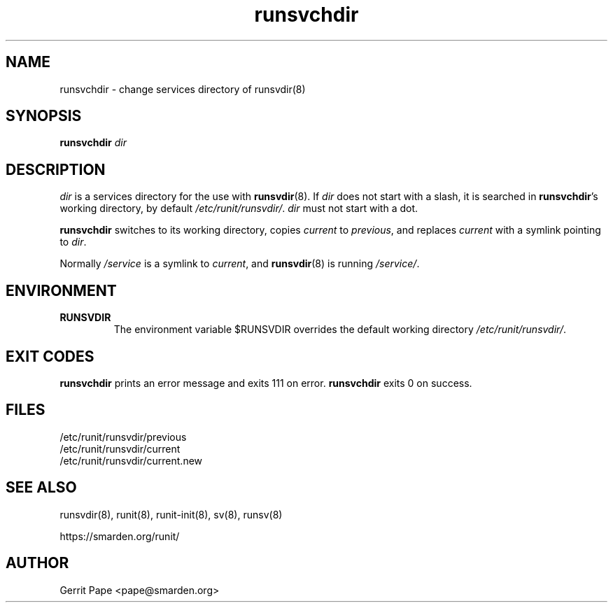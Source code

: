 .TH runsvchdir 8
.SH NAME
runsvchdir \- change services directory of runsvdir(8)
.SH SYNOPSIS
.B runsvchdir
.I dir
.SH DESCRIPTION
.I dir
is a services directory for the use with
.BR runsvdir (8).
If
.I dir
does not start with a slash, it is searched in
.BR runsvchdir 's
working directory, by default
.IR /etc/runit/runsvdir/ .
.I dir
must not start with a dot.
.P
.B runsvchdir
switches to its working directory,
copies
.I current
to
.IR previous ,
and replaces
.I current
with a symlink pointing to
.IR dir .
.P
Normally 
.I /service
is a symlink to
.IR current ,
and
.BR runsvdir (8)
is running
.IR /service/ .
.SH ENVIRONMENT
.TP
.B RUNSVDIR
The environment variable $RUNSVDIR overrides the default working directory
.IR /etc/runit/runsvdir/ .
.SH EXIT CODES
.B runsvchdir
prints an error message and exits 111 on error.
.B runsvchdir
exits 0 on success.
.SH FILES
 /etc/runit/runsvdir/previous
 /etc/runit/runsvdir/current
 /etc/runit/runsvdir/current.new
.SH SEE ALSO
runsvdir(8),
runit(8),
runit-init(8),
sv(8),
runsv(8)
.P
https://smarden.org/runit/
.SH AUTHOR
Gerrit Pape <pape@smarden.org>
